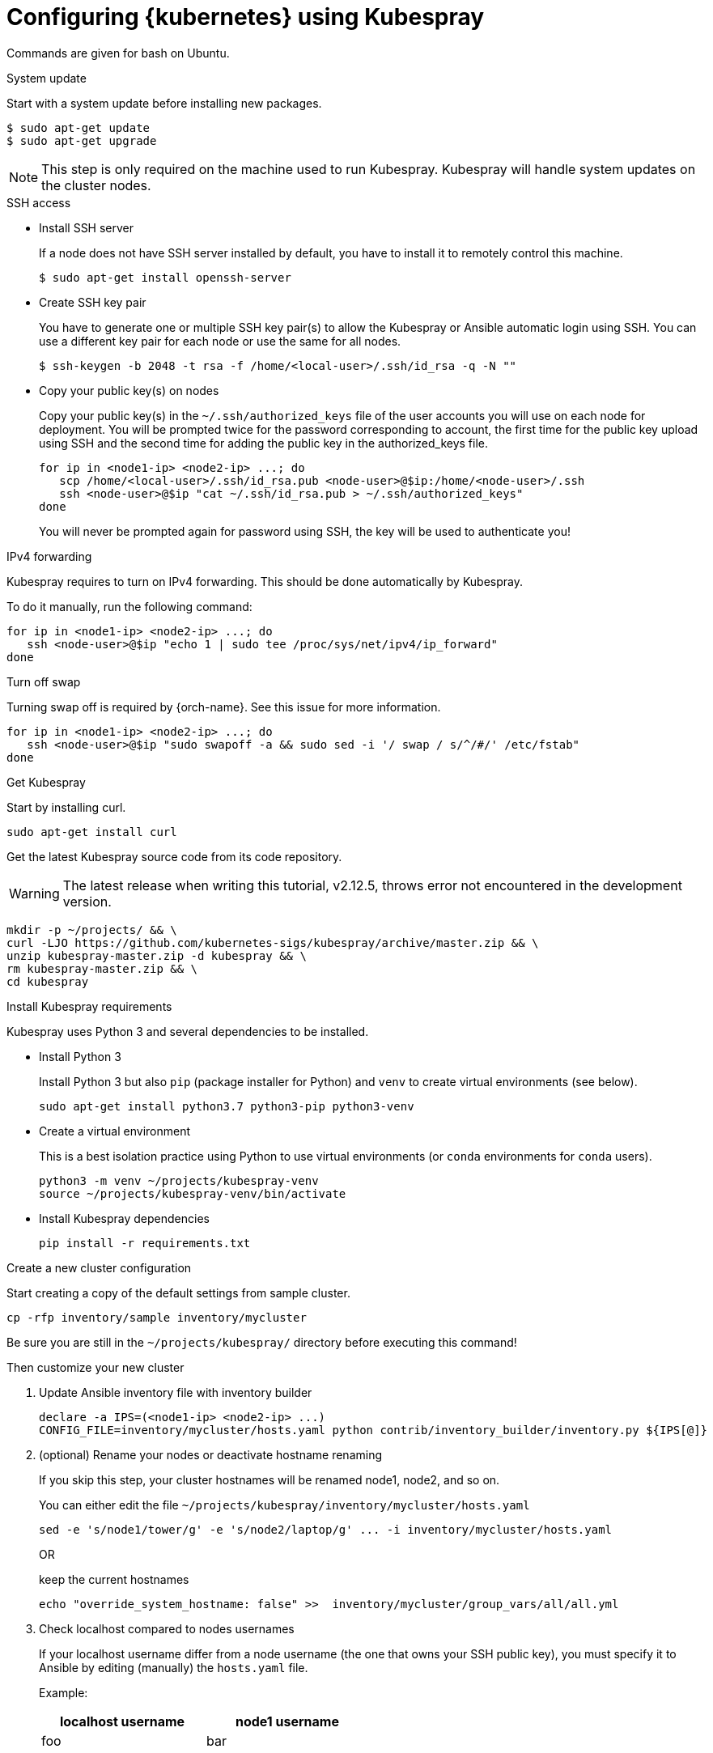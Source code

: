 // Module included in the following assemblies:
//
// installing-{prod-id-short}-with-kubespray

[id="using-kubespray-to-set-up-kubernetes_{context}"]
= Configuring {kubernetes} using Kubespray

Commands are given for bash on Ubuntu.

.System update

Start with a system update before installing new packages.

----
$ sudo apt-get update
$ sudo apt-get upgrade
----

NOTE: This step is only required on the machine used to run Kubespray. Kubespray will handle system updates on the cluster nodes.

.SSH access

* Install SSH server
+
If a node does not have SSH server installed by default, you have to install it to remotely control this machine.
+
----
$ sudo apt-get install openssh-server
----

* Create SSH key pair
+
You have to generate one or multiple SSH key pair(s) to allow the Kubespray or Ansible automatic login using SSH. You can use a different key pair for each node or use the same for all nodes.
+
----
$ ssh-keygen -b 2048 -t rsa -f /home/<local-user>/.ssh/id_rsa -q -N ""
----

* Copy your public key(s) on nodes
+
Copy your public key(s) in the `~/.ssh/authorized_keys` file of the user accounts you will use on each node for deployment.
You will be prompted twice for the password corresponding to account, the first time for the public key upload using SSH and the second time for adding the public key in the authorized_keys file.
+
----
for ip in <node1-ip> <node2-ip> ...; do
   scp /home/<local-user>/.ssh/id_rsa.pub <node-user>@$ip:/home/<node-user>/.ssh
   ssh <node-user>@$ip "cat ~/.ssh/id_rsa.pub > ~/.ssh/authorized_keys"
done
----
+
You will never be prompted again for password using SSH, the key will be used to authenticate you!

.IPv4 forwarding 

Kubespray requires to turn on IPv4 forwarding. This should be done automatically by Kubespray.

To do it manually, run the following command:

----
for ip in <node1-ip> <node2-ip> ...; do
   ssh <node-user>@$ip "echo 1 | sudo tee /proc/sys/net/ipv4/ip_forward"
done
----

.Turn off swap

Turning swap off is required by {orch-name}. See this issue for more information.

----
for ip in <node1-ip> <node2-ip> ...; do
   ssh <node-user>@$ip "sudo swapoff -a && sudo sed -i '/ swap / s/^/#/' /etc/fstab"
done
----

.Get Kubespray

Start by installing curl.

----
sudo apt-get install curl
----

Get the latest Kubespray source code from its code repository.

WARNING: The latest release when writing this tutorial, v2.12.5, throws error not encountered in the development version.

----
mkdir -p ~/projects/ && \
curl -LJO https://github.com/kubernetes-sigs/kubespray/archive/master.zip && \
unzip kubespray-master.zip -d kubespray && \
rm kubespray-master.zip && \
cd kubespray
----

.Install Kubespray requirements

Kubespray uses Python 3 and several dependencies to be installed.

* Install Python 3
+
Install Python 3 but also `pip` (package installer for Python) and `venv` to create virtual environments (see below).
+
----
sudo apt-get install python3.7 python3-pip python3-venv
----

* Create a virtual environment
+
This is a best isolation practice using Python to use virtual environments (or `conda` environments for `conda` users).
+
----
python3 -m venv ~/projects/kubespray-venv
source ~/projects/kubespray-venv/bin/activate
----

* Install Kubespray dependencies
+
----
pip install -r requirements.txt
----

.Create a new cluster configuration

Start creating a copy of the default settings from sample cluster.

----
cp -rfp inventory/sample inventory/mycluster
----

Be sure you are still in the `~/projects/kubespray/` directory before executing this command!

Then customize your new cluster

. Update Ansible inventory file with inventory builder
+
----
declare -a IPS=(<node1-ip> <node2-ip> ...)
CONFIG_FILE=inventory/mycluster/hosts.yaml python contrib/inventory_builder/inventory.py ${IPS[@]}
----

. (optional) Rename your nodes or deactivate hostname renaming
+
If you skip this step, your cluster hostnames will be renamed node1, node2, and so on.
+
You can either edit the file `~/projects/kubespray/inventory/mycluster/hosts.yaml`
+
----
sed -e 's/node1/tower/g' -e 's/node2/laptop/g' ... -i inventory/mycluster/hosts.yaml
----
+
OR
+
keep the current hostnames
+
----
echo "override_system_hostname: false" >>  inventory/mycluster/group_vars/all/all.yml
----

. Check localhost compared to nodes usernames
+
If your localhost username differ from a node username (the one that owns your SSH public key), you must specify it to Ansible by editing (manually) the `hosts.yaml` file.
+
Example:
+
[width="50%",cols="^.^,^.^",options="header"]
,===
localhost username, node1 username
foo, bar
,===
+
----
> cat inventory/mycluster/hosts.yaml
all:
  hosts:
    node1:
      ansible_ssh_user: bar
----

.Deploy your cluster!

It's time to deploy {kubernetes} by running the Ansible playbook command.

----
ansible-playbook -i inventory/mycluster/hosts.yaml  --become --become-user=root cluster.yml
----

.Access your cluster API

The cluster is created but you currently have no access to its API for configuration purpose.
`{orch-cli} ` has been installed by Kubespray on master nodes of your cluster and configuration files are saved in root home directories of master nodes.

When you are about to access the cluster API from another computer on your network, install {orch-cli}  first.

----
curl -LO https://storage.googleapis.com/kubernetes-release/release/$(curl -s https://storage.googleapis.com/kubernetes-release/release/stable.txt)/bin/linux/amd64/kubectl
chmod +x ./kubectl
sudo mv ./kubectl /usr/local/bin/kubectl
----

. Copy the configuration files from the root home directory of a master node:

.. On the master node, copy configurations files from root to your user account:
+
----
$ ssh <node-user>@<master-node-ip> "sudo cp -R /root/.kube ~ && sudo chown -R <node-user>:<node-user> ~/.kube" 
----

. Download the configuration files to a remote computer:
+
----
$ scp -r <node-user>@<master-node-ip>:~/.kube ~
$ sudo chown -R <local-user>:<local-user> ~/.kube
----

. Keep secrets protected on the master node:
+
----
$ ssh <node-user>@<master-node-ip> "rm -r ~/.kube"
----
+
Use autocompletion for the sake of sanity:
+
----
$ echo 'source <(kubectl completion bash)' >>~/.bashrc
----
